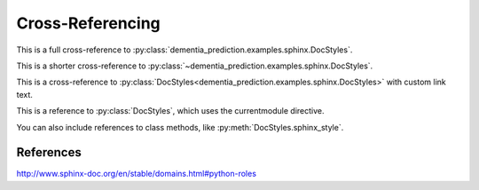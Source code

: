 Cross-Referencing
=================

This is a full cross-reference to
:py:class:`dementia_prediction.examples.sphinx.DocStyles`.

This is a shorter cross-reference to
:py:class:`~dementia_prediction.examples.sphinx.DocStyles`.

This is a cross-reference to
:py:class:`DocStyles<dementia_prediction.examples.sphinx.DocStyles>` with
custom link text.

.. py:currentmodule:: dementia_prediction.examples.sphinx

This is a reference to :py:class:`DocStyles`, which uses the currentmodule
directive.

You can also include references to class methods, like
:py:meth:`DocStyles.sphinx_style`.


References
**********
http://www.sphinx-doc.org/en/stable/domains.html#python-roles